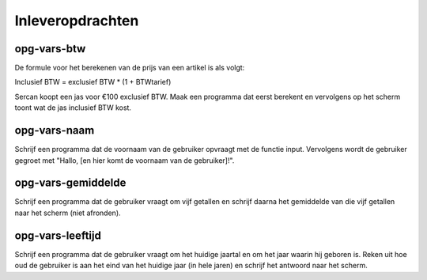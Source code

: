 Inleveropdrachten
:::::::::::::::::

opg-vars-btw
------------

De formule voor het berekenen van de prijs van een artikel is als volgt:

Inclusief BTW = exclusief BTW * (1 + BTWtarief)

Sercan koopt een jas voor €100 exclusief BTW. Maak een programma dat eerst berekent en vervolgens op het scherm toont wat de jas inclusief BTW kost.

.. activecode:: opg-vars-btw
   :caption: BTW
   :nocodelens:
   :language: python

   exclbtw = 100
   btwpercentage = 0.21 # btw-percentage is sinds 2012 21%

   inclbtw = # hier moet dus nog wat staan

   print (inclbtw)


opg-vars-naam
-------------

Schrijf een programma dat de voornaam van de gebruiker opvraagt met de functie input. Vervolgens wordt de gebruiker gegroet met "Hallo, [en hier komt de voornaam van de gebruiker]!".

.. activecode:: opg-vars-naam
   :caption: Naam
   :nocodelens:
   :language: python


opg-vars-gemiddelde
-------------------

Schrijf een programma dat de gebruiker vraagt om vijf getallen en schrijf daarna het gemiddelde van die vijf getallen naar het scherm (niet afronden).

.. activecode:: opg-vars-gemiddelde
   :caption: Gemiddelde
   :nocodelens:
   :language: python


opg-vars-leeftijd
-----------------

Schrijf een programma dat de gebruiker vraagt om het huidige jaartal en om het jaar waarin hij geboren is. Reken uit hoe oud de gebruiker is aan het eind van het huidige jaar (in hele jaren) en schrijf het antwoord naar het scherm.

.. activecode:: opg-vars-leeftijd
   :caption: Leeftijd
   :nocodelens:
   :language: python
